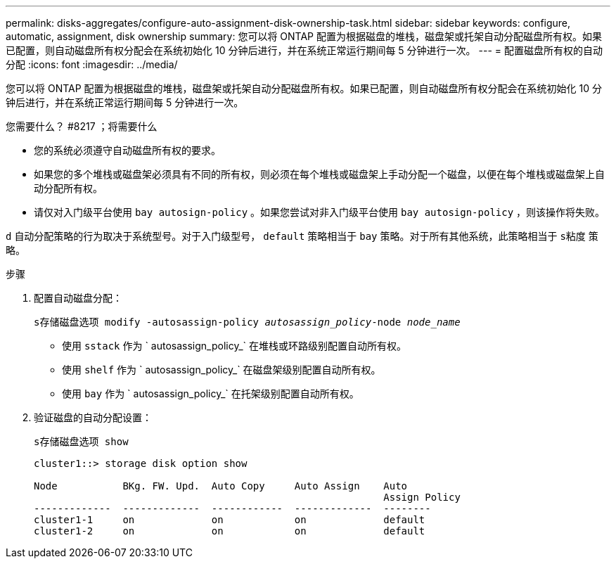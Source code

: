 ---
permalink: disks-aggregates/configure-auto-assignment-disk-ownership-task.html 
sidebar: sidebar 
keywords: configure, automatic, assignment, disk ownership 
summary: 您可以将 ONTAP 配置为根据磁盘的堆栈，磁盘架或托架自动分配磁盘所有权。如果已配置，则自动磁盘所有权分配会在系统初始化 10 分钟后进行，并在系统正常运行期间每 5 分钟进行一次。 
---
= 配置磁盘所有权的自动分配
:icons: font
:imagesdir: ../media/


[role="lead"]
您可以将 ONTAP 配置为根据磁盘的堆栈，磁盘架或托架自动分配磁盘所有权。如果已配置，则自动磁盘所有权分配会在系统初始化 10 分钟后进行，并在系统正常运行期间每 5 分钟进行一次。

.您需要什么？ #8217 ；将需要什么
* 您的系统必须遵守自动磁盘所有权的要求。
* 如果您的多个堆栈或磁盘架必须具有不同的所有权，则必须在每个堆栈或磁盘架上手动分配一个磁盘，以便在每个堆栈或磁盘架上自动分配所有权。
* 请仅对入门级平台使用 `bay autosign-policy` 。如果您尝试对非入门级平台使用 `bay autosign-policy` ，则该操作将失败。


`d` 自动分配策略的行为取决于系统型号。对于入门级型号， `default` 策略相当于 `bay` 策略。对于所有其他系统，此策略相当于 `s粘度` 策略。

.步骤
. 配置自动磁盘分配：
+
`s存储磁盘选项 modify -autosassign-policy _autosassign_policy_-node _node_name_`

+
** 使用 `sstack` 作为 ` autosassign_policy_` 在堆栈或环路级别配置自动所有权。
** 使用 `shelf` 作为 ` autosassign_policy_` 在磁盘架级别配置自动所有权。
** 使用 `bay` 作为 ` autosassign_policy_` 在托架级别配置自动所有权。


. 验证磁盘的自动分配设置：
+
`s存储磁盘选项 show`

+
[listing]
----
cluster1::> storage disk option show

Node           BKg. FW. Upd.  Auto Copy     Auto Assign    Auto
                                                           Assign Policy
-------------  -------------  ------------  -------------  --------
cluster1-1     on             on            on             default
cluster1-2     on             on            on             default
----

